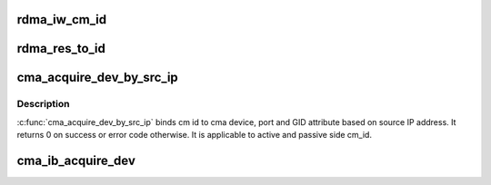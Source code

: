 .. -*- coding: utf-8; mode: rst -*-
.. src-file: drivers/infiniband/core/cma.c

.. _`rdma_iw_cm_id`:

rdma_iw_cm_id
=============

.. c:function:: struct iw_cm_id *rdma_iw_cm_id(struct rdma_cm_id *id)

    return the iw_cm_id pointer for this cm_id.

    :param id:
        Communication Identifier
    :type id: struct rdma_cm_id \*

.. _`rdma_res_to_id`:

rdma_res_to_id
==============

.. c:function:: struct rdma_cm_id *rdma_res_to_id(struct rdma_restrack_entry *res)

    return the rdma_cm_id pointer for this restrack.

    :param res:
        rdma resource tracking entry pointer
    :type res: struct rdma_restrack_entry \*

.. _`cma_acquire_dev_by_src_ip`:

cma_acquire_dev_by_src_ip
=========================

.. c:function:: int cma_acquire_dev_by_src_ip(struct rdma_id_private *id_priv)

    Acquire cma device, port, gid attribute based on source ip address.

    :param id_priv:
        cm_id which should be bound to cma device
    :type id_priv: struct rdma_id_private \*

.. _`cma_acquire_dev_by_src_ip.description`:

Description
-----------

\ :c:func:`cma_acquire_dev_by_src_ip`\  binds cm id to cma device, port and GID attribute
based on source IP address. It returns 0 on success or error code otherwise.
It is applicable to active and passive side cm_id.

.. _`cma_ib_acquire_dev`:

cma_ib_acquire_dev
==================

.. c:function:: int cma_ib_acquire_dev(struct rdma_id_private *id_priv, const struct rdma_id_private *listen_id_priv, struct cma_req_info *req)

    Acquire cma device, port and SGID attribute

    :param id_priv:
        cm id to bind to cma device
    :type id_priv: struct rdma_id_private \*

    :param listen_id_priv:
        listener cm id to match against
    :type listen_id_priv: const struct rdma_id_private \*

    :param req:
        Pointer to req structure containaining incoming
        request information
        \ :c:func:`cma_ib_acquire_dev`\  acquires cma device, port and SGID attribute when
        rdma device matches for listen_id and incoming request. It also verifies
        that a GID table entry is present for the source address.
        Returns 0 on success, or returns error code otherwise.
    :type req: struct cma_req_info \*

.. This file was automatic generated / don't edit.

